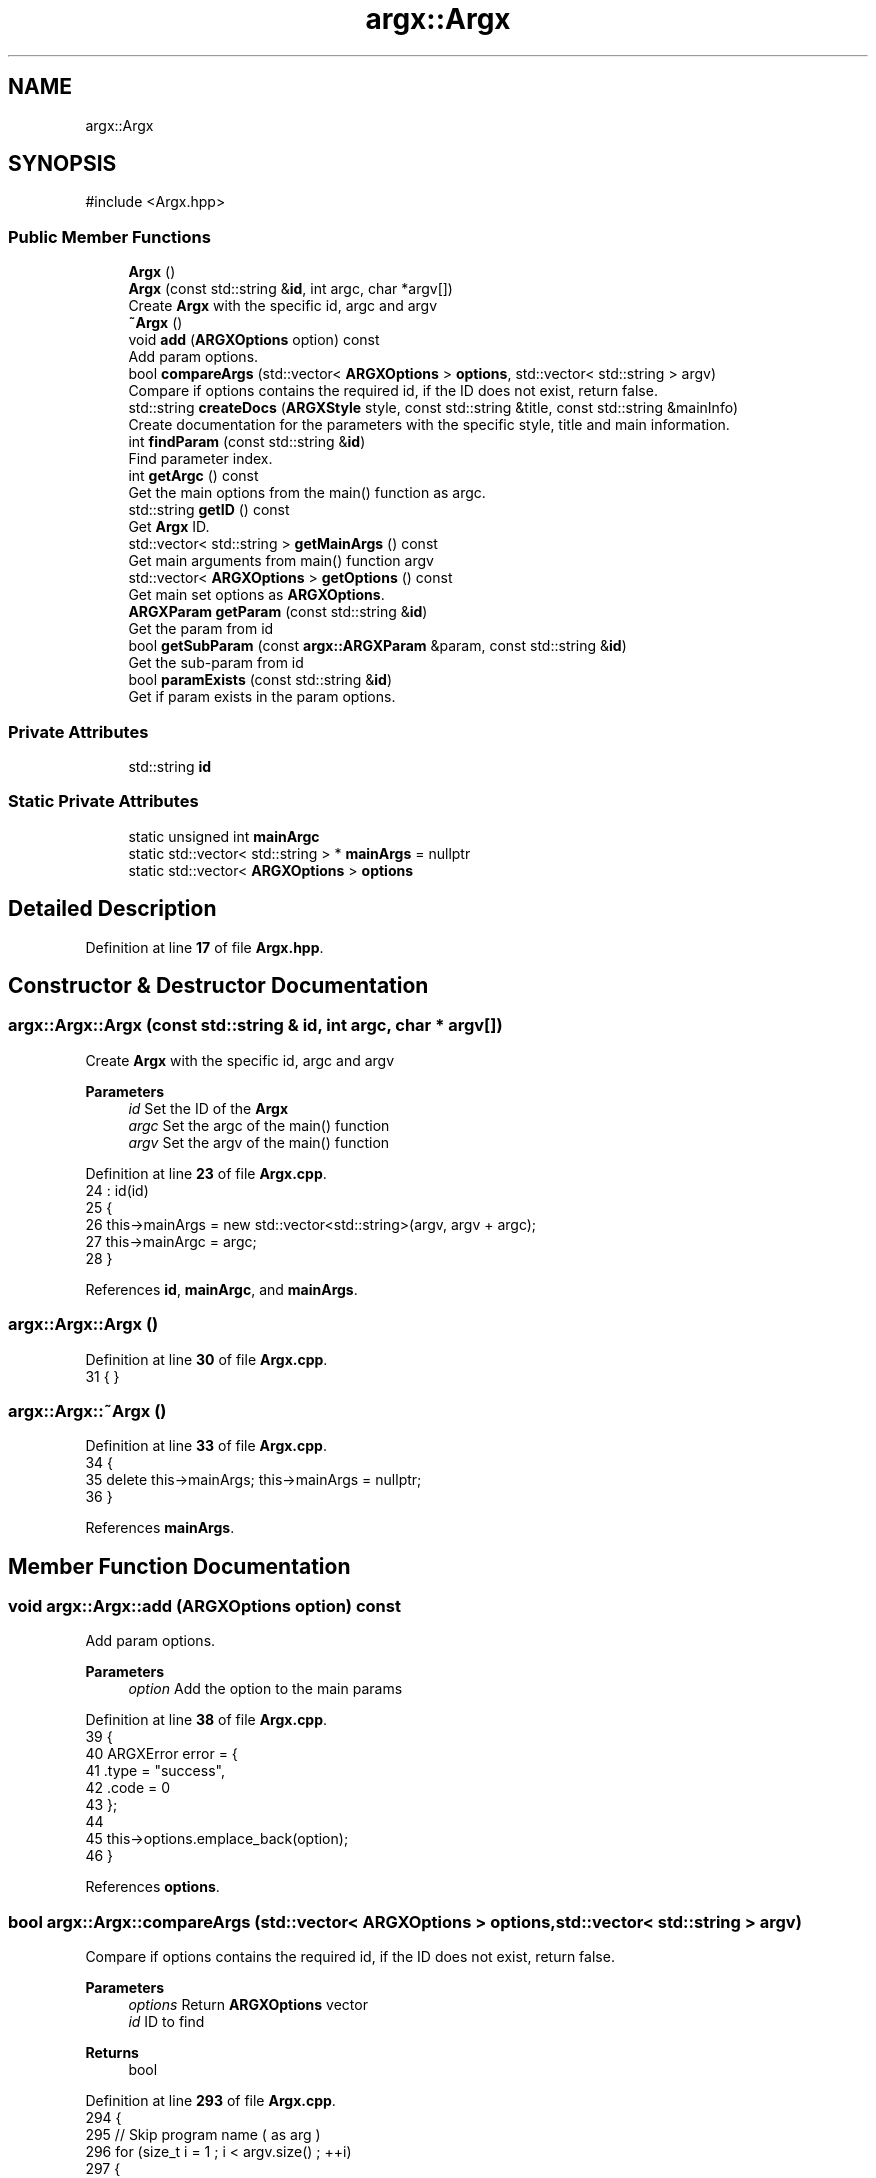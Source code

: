 .TH "argx::Argx" 3 "Version 1.0.0-build" "Argx" \" -*- nroff -*-
.ad l
.nh
.SH NAME
argx::Argx
.SH SYNOPSIS
.br
.PP
.PP
\fR#include <Argx\&.hpp>\fP
.SS "Public Member Functions"

.in +1c
.ti -1c
.RI "\fBArgx\fP ()"
.br
.ti -1c
.RI "\fBArgx\fP (const std::string &\fBid\fP, int argc, char *argv[])"
.br
.RI "Create \fBArgx\fP with the specific \fRid\fP, \fRargc\fP and \fRargv\fP "
.ti -1c
.RI "\fB~Argx\fP ()"
.br
.ti -1c
.RI "void \fBadd\fP (\fBARGXOptions\fP option) const"
.br
.RI "Add param options\&. "
.ti -1c
.RI "bool \fBcompareArgs\fP (std::vector< \fBARGXOptions\fP > \fBoptions\fP, std::vector< std::string > argv)"
.br
.RI "Compare if \fRoptions\fP contains the required \fRid\fP, if the ID does not exist, return false\&. "
.ti -1c
.RI "std::string \fBcreateDocs\fP (\fBARGXStyle\fP style, const std::string &title, const std::string &mainInfo)"
.br
.RI "Create documentation for the parameters with the specific style, title and main information\&. "
.ti -1c
.RI "int \fBfindParam\fP (const std::string &\fBid\fP)"
.br
.RI "Find parameter index\&. "
.ti -1c
.RI "int \fBgetArgc\fP () const"
.br
.RI "Get the main options from the \fRmain()\fP function as argc\&. "
.ti -1c
.RI "std::string \fBgetID\fP () const"
.br
.RI "Get \fBArgx\fP ID\&. "
.ti -1c
.RI "std::vector< std::string > \fBgetMainArgs\fP () const"
.br
.RI "Get main arguments from \fRmain()\fP function \fRargv\fP "
.ti -1c
.RI "std::vector< \fBARGXOptions\fP > \fBgetOptions\fP () const"
.br
.RI "Get main set options as \fBARGXOptions\fP\&. "
.ti -1c
.RI "\fBARGXParam\fP \fBgetParam\fP (const std::string &\fBid\fP)"
.br
.RI "Get the param from \fRid\fP "
.ti -1c
.RI "bool \fBgetSubParam\fP (const \fBargx::ARGXParam\fP &param, const std::string &\fBid\fP)"
.br
.RI "Get the sub-param from \fRid\fP "
.ti -1c
.RI "bool \fBparamExists\fP (const std::string &\fBid\fP)"
.br
.RI "Get if param exists in the param options\&. "
.in -1c
.SS "Private Attributes"

.in +1c
.ti -1c
.RI "std::string \fBid\fP"
.br
.in -1c
.SS "Static Private Attributes"

.in +1c
.ti -1c
.RI "static unsigned int \fBmainArgc\fP"
.br
.ti -1c
.RI "static std::vector< std::string > * \fBmainArgs\fP = nullptr"
.br
.ti -1c
.RI "static std::vector< \fBARGXOptions\fP > \fBoptions\fP"
.br
.in -1c
.SH "Detailed Description"
.PP 
Definition at line \fB17\fP of file \fBArgx\&.hpp\fP\&.
.SH "Constructor & Destructor Documentation"
.PP 
.SS "argx::Argx::Argx (const std::string & id, int argc, char * argv[])"

.PP
Create \fBArgx\fP with the specific \fRid\fP, \fRargc\fP and \fRargv\fP 
.PP
\fBParameters\fP
.RS 4
\fIid\fP Set the ID of the \fBArgx\fP 
.br
\fIargc\fP Set the \fRargc\fP of the \fRmain()\fP function 
.br
\fIargv\fP Set the \fRargv\fP of the \fRmain()\fP function 
.RE
.PP

.PP
Definition at line \fB23\fP of file \fBArgx\&.cpp\fP\&.
.nf
24         : id(id)
25     {
26         this\->mainArgs = new std::vector<std::string>(argv, argv + argc);
27         this\->mainArgc = argc;
28     }
.PP
.fi

.PP
References \fBid\fP, \fBmainArgc\fP, and \fBmainArgs\fP\&.
.SS "argx::Argx::Argx ()"

.PP
Definition at line \fB30\fP of file \fBArgx\&.cpp\fP\&.
.nf
31     { }
.PP
.fi

.SS "argx::Argx::~Argx ()"

.PP
Definition at line \fB33\fP of file \fBArgx\&.cpp\fP\&.
.nf
34     {
35         delete this\->mainArgs; this\->mainArgs = nullptr;
36     }
.PP
.fi

.PP
References \fBmainArgs\fP\&.
.SH "Member Function Documentation"
.PP 
.SS "void argx::Argx::add (\fBARGXOptions\fP option) const"

.PP
Add param options\&. 
.PP
\fBParameters\fP
.RS 4
\fIoption\fP Add the option to the main params 
.RE
.PP

.PP
Definition at line \fB38\fP of file \fBArgx\&.cpp\fP\&.
.nf
39     {
40         ARGXError error = {
41             \&.type = "success",
42             \&.code = 0
43         };
44 
45         this\->options\&.emplace_back(option);
46     }
.PP
.fi

.PP
References \fBoptions\fP\&.
.SS "bool argx::Argx::compareArgs (std::vector< \fBARGXOptions\fP > options, std::vector< std::string > argv)"

.PP
Compare if \fRoptions\fP contains the required \fRid\fP, if the ID does not exist, return false\&. 
.PP
\fBParameters\fP
.RS 4
\fIoptions\fP Return \fBARGXOptions\fP vector 
.br
\fIid\fP ID to find 
.RE
.PP
\fBReturns\fP
.RS 4
bool 
.RE
.PP

.PP
Definition at line \fB293\fP of file \fBArgx\&.cpp\fP\&.
.nf
294     {
295         // Skip program name ( as arg )
296         for (size_t i = 1 ; i < argv\&.size() ; ++i)
297         {
298             const std::string &arg = argv[i];
299 
300             bool found = false;
301             for (const auto &option : options)
302             {
303                 if (option\&.sparam == arg || option\&.param == arg)
304                 {
305                     found = true;
306                     break;
307                 }
308             }
309             if (!found)
310             {
311                 return false; // Unknown argument
312             }
313         }
314         return true; // All arguments are valid
315     }
.PP
.fi

.PP
References \fBoptions\fP\&.
.SS "std::string argx::Argx::createDocs (\fBARGXStyle\fP style, const std::string & title, const std::string & mainInfo)"

.PP
Create documentation for the parameters with the specific style, title and main information\&. 
.PP
\fBParameters\fP
.RS 4
\fIstyle\fP Set the style using \fBARGXStyle\fP 
.br
\fItitle\fP Title for docs 
.br
\fIMain\fP information 
.RE
.PP
\fBReturns\fP
.RS 4
std::string Documentation as a string 
.RE
.PP

.PP
Definition at line \fB225\fP of file \fBArgx\&.cpp\fP\&.
.nf
226     {
227         std::string contentStr;
228 
229         if (style == ARGXStyle::Professional)
230         {
231             for (const auto &x : this\->options)
232             {
233                 // Main option header line
234                 contentStr += "ID: " + x\&.id + "\\n";
235                 contentStr += "[ " + x\&.sparam + " | " + x\&.param;
236 
237                 if (x\&.hasSubParams && !x\&.subParams\&.empty())
238                 {
239                     contentStr += " [ ";
240 
241                     for (size_t i = 0; i < x\&.subParams\&.size(); ++i)
242                     {
243                         const auto &sub = x\&.subParams[i];
244 
245                         contentStr += sub\&.param;
246 
247                         if (i < x\&.subParams\&.size() \- 1) contentStr += " | ";
248                         else if (i <= x\&.subParams\&.size()) contentStr += ' ';
249                     }
250 
251                     contentStr += "] ] ";
252                 }
253 
254                 else contentStr += " ] ";
255 
256                 contentStr += x\&.info + "\\n";
257 
258                 // Print all sub\-options with sparam and param, aligned with ideographic spaces if there are
259                 if (x\&.hasSubParams && !x\&.subParams\&.empty())
260                 {
261                     for (const auto &sub : x\&.subParams)
262                     {
263                         // Create ideographic spaces matching the length of main param for alignment
264                         std::wstring wideSpaces(x\&.param\&.size(), L'\\u3000');
265                         std::wstring_convert<std::codecvt_utf8<wchar_t>> converter;
266                         std::string spacing = converter\&.to_bytes(wideSpaces);
267 
268                         contentStr += spacing + "  [ " + sub\&.sparam + " | " + sub\&.param + " ] " + sub\&.info + "\\n";
269                     }
270                 }
271             }
272         }
273 
274         else if (style == ARGXStyle::Simple)
275         {
276             for (const auto &x : this\->options)
277             {
278                 contentStr += x\&.sparam + ", " + x\&.param + " \- " + x\&.info + "\\n";
279 
280                 if (x\&.hasSubParams && !x\&.subParams\&.empty())
281                 {
282                     for (const auto &sub : x\&.subParams)
283                     {
284                         contentStr += "  " + sub\&.sparam + ", " + sub\&.param + " \- " + sub\&.info + "\\n";
285                     }
286                 }
287             }
288         } // ARGXStyle
289 
290         return title + "\\n" + mainInfo + "\\n" + contentStr;
291     }
.PP
.fi

.PP
References \fBoptions\fP, \fBargx::Professional\fP, and \fBargx::Simple\fP\&.
.SS "int argx::Argx::findParam (const std::string & id)"

.PP
Find parameter index\&. 
.PP
Definition at line \fB48\fP of file \fBArgx\&.cpp\fP\&.
.nf
49     {
50         // First check if it's a main parameter
51         for (size_t i = 0; i < this\->options\&.size(); i++)
52         {
53             if (this\->options[i]\&.id == id)
54             {
55                 // Check if this main parameter exists in arguments
56                 for (const std::string &arg : *this\->mainArgs)
57                 {
58                     if (arg == this\->options[i]\&.param || arg == this\->options[i]\&.sparam)
59                     {
60                         return static_cast<int>(i);
61                     }
62                 }
63             }
64         }
65 
66         // Then look for sub\-parameters
67         for (const auto &opt : this\->options)
68         {
69             // Check if the parent option exists in the arguments
70             bool parentExists = false;
71 
72             for (const std::string &arg : *this\->mainArgs)
73             {
74                 if (arg == opt\&.param || arg == opt\&.sparam)
75                 {
76                     parentExists = true;
77                     break;
78                 }
79             }
80 
81             if (parentExists)
82             {
83                 // Find the index of the requested sub\-parameter
84                 for (size_t i = 0; i < opt\&.subParams\&.size(); i++)
85                 {
86                     if (opt\&.subParams[i]\&.id == id) return static_cast<int>(i);
87                 }
88             }
89         }
90 
91         return \-1; // Not found
92     }
.PP
.fi

.PP
References \fBmainArgs\fP, and \fBoptions\fP\&.
.PP
Referenced by \fBgetSubParam()\fP, and \fBparamExists()\fP\&.
.SS "int argx::Argx::getArgc () const"

.PP
Get the main options from the \fRmain()\fP function as argc\&. 
.PP
\fBReturns\fP
.RS 4
int Number of params including the executable param 
.RE
.PP

.PP
Definition at line \fB320\fP of file \fBArgx\&.cpp\fP\&.
.nf
321     { return this\->mainArgc; }
.PP
.fi

.PP
References \fBmainArgc\fP\&.
.SS "std::string argx::Argx::getID () const"

.PP
Get \fBArgx\fP ID\&. 
.PP
\fBReturns\fP
.RS 4
std::string \fBArgx\fP ID 
.RE
.PP

.PP
Definition at line \fB326\fP of file \fBArgx\&.cpp\fP\&.
.nf
327     { return this\->id; }
.PP
.fi

.PP
References \fBid\fP\&.
.SS "std::vector< std::string > argx::Argx::getMainArgs () const"

.PP
Get main arguments from \fRmain()\fP function \fRargv\fP 
.PP
\fBReturns\fP
.RS 4
std::vector<std::string> Vector of strings for main arguments from \fRargv\fP 
.RE
.PP

.PP
Definition at line \fB317\fP of file \fBArgx\&.cpp\fP\&.
.nf
318     { return *this\->mainArgs; }
.PP
.fi

.PP
References \fBmainArgs\fP\&.
.SS "std::vector< \fBARGXOptions\fP > argx::Argx::getOptions () const"

.PP
Get main set options as \fBARGXOptions\fP\&. 
.PP
\fBReturns\fP
.RS 4
std::vector<ARGXOptions> Options to return 
.RE
.PP

.PP
Definition at line \fB323\fP of file \fBArgx\&.cpp\fP\&.
.nf
324     { return this\->options; }
.PP
.fi

.PP
References \fBoptions\fP\&.
.SS "\fBARGXParam\fP argx::Argx::getParam (const std::string & id)"

.PP
Get the param from \fRid\fP 
.PP
\fBParameters\fP
.RS 4
\fIid\fP The ID to get 
.RE
.PP
\fBReturns\fP
.RS 4
\fBARGXParam\fP Returnted parameter to get 
.RE
.PP

.PP
Definition at line \fB103\fP of file \fBArgx\&.cpp\fP\&.
.nf
104     {
105         if (this\->mainArgc <= 1) return {};
106 
107         ARGXParam result;
108 
109         // First, check if this is a top\-level option
110         for (const auto &opt : this\->options)
111         {
112             if (opt\&.id == id)
113             {
114                 // Find the position of the main option in arguments
115                 int mainOptionPos = \-1;
116 
117                 for (size_t i = 0; i < this\->mainArgs\->size(); ++i)
118                 {
119                     if ((*this\->mainArgs)[i] == opt\&.param || (*this\->mainArgs)[i] == opt\&.sparam)
120                     {
121                         result\&.exists = true;
122                         mainOptionPos = i;
123                         break;
124                     }
125                 }
126 
127                 if (result\&.exists)
128                 {
129                     if (opt\&.hasSubParams)
130                     {
131                         // Check each sub\-parameter
132                         for (const auto &sub : opt\&.subParams)
133                         {
134                             bool subMatched = false;
135 
136                             // Look for sub\-parameters after the main option
137                             for (size_t i = mainOptionPos + 1; i < this\->mainArgs\->size(); ++i)
138                             {
139                                 if ((*this\->mainArgs)[i] == sub\&.param || (*this\->mainArgs)[i] == sub\&.sparam)
140                                 {
141                                     subMatched = true;
142                                     break;
143                                 }
144                             }
145 
146                             result\&.subExists\&.push_back(subMatched);
147                         }
148                     }
149 
150                     return result;
151                 }
152             }
153         }
154 
155         // If not found as top\-level, check if it's a sub\-parameter
156         for (const auto &opt : this\->options)
157         {
158             // Find if the parent option exists and get its position
159             size_t parentPos = \-1;
160 
161             for (size_t i = 0; i < this\->mainArgs\->size(); ++i)
162             {
163                 if ((*this\->mainArgs)[i] == opt\&.param || (*this\->mainArgs)[i] == opt\&.sparam)
164                 {
165                     parentPos = i;
166                     break;
167                 }
168             }
169 
170             if (parentPos > \-1 && opt\&.hasSubParams)
171             {
172                 // Check if the requested sub\-parameter exists after the parent
173                 for (const auto &sub : opt\&.subParams)
174                 {
175                     if (sub\&.id == id)
176                     {
177                         for (size_t i = parentPos + 1; i < this\->mainArgs\->size(); ++i)
178                         {
179                             if ((*this\->mainArgs)[i] == sub\&.param || (*this\->mainArgs)[i] == sub\&.sparam)
180                             {
181                                 result\&.exists = true;
182                                 break;
183                             }
184                         }
185 
186                         if (!result\&.exists && parentPos + 1 < this\->mainArgs\->size())
187                         {
188                             std::string nextArg = (*this\->mainArgs)[parentPos + 1];
189 
190                             if (nextArg == sub\&.param || nextArg == sub\&.sparam) result\&.exists = true;
191                         }
192 
193                         // Handle any sub\-sub\-parameters if they exist
194                         if (result\&.exists && sub\&.hasSubParams)
195                         {
196                             for (const auto &subsub : sub\&.subParams)
197                             {
198                                 bool subsubMatched = false;
199 
200                                 for (size_t i = 0; i < this\->mainArgs\->size(); ++i)
201                                 {
202                                     if ((*this\->mainArgs)[i] == subsub\&.param || (*this\->mainArgs)[i] == subsub\&.sparam)
203                                     {
204                                         subsubMatched = true;
205                                         break;
206                                     }
207                                 }
208 
209                                 result\&.subExists\&.push_back(subsubMatched);
210                             }
211                         }
212 
213                         return result;
214                     }
215                 }
216             }
217         }
218 
219         return result;
220     }
.PP
.fi

.PP
References \fBargx::ARGXParam::exists\fP, \fBmainArgc\fP, \fBmainArgs\fP, \fBoptions\fP, and \fBargx::ARGXParam::subExists\fP\&.
.SS "bool argx::Argx::getSubParam (const \fBargx::ARGXParam\fP & param, const std::string & id)"

.PP
Get the sub-param from \fRid\fP 
.PP
\fBParameters\fP
.RS 4
\fIparam\fP Original param 
.br
\fIid\fP The ID to get 
.RE
.PP
\fBReturns\fP
.RS 4
bool 
.RE
.PP

.PP
Definition at line \fB222\fP of file \fBArgx\&.cpp\fP\&.
.nf
223     { return this\->paramExists(id) && param\&.subExists[this\->findParam(id)]; }
.PP
.fi

.PP
References \fBfindParam()\fP, \fBparamExists()\fP, and \fBargx::ARGXParam::subExists\fP\&.
.SS "bool argx::Argx::paramExists (const std::string & id)"

.PP
Get if param exists in the param options\&. 
.PP
\fBParameters\fP
.RS 4
\fIid\fP ID to get 
.RE
.PP
\fBReturns\fP
.RS 4
bool 
.RE
.PP

.PP
Definition at line \fB94\fP of file \fBArgx\&.cpp\fP\&.
.nf
95     {
96         if (this\->findParam(id) >= 0) return true;;
97 
98         return false;
99     }
.PP
.fi

.PP
References \fBfindParam()\fP\&.
.PP
Referenced by \fBgetSubParam()\fP\&.
.SH "Member Data Documentation"
.PP 
.SS "std::string argx::Argx::id\fR [private]\fP"

.PP
Definition at line \fB20\fP of file \fBArgx\&.hpp\fP\&.
.PP
Referenced by \fBArgx()\fP, and \fBgetID()\fP\&.
.SS "unsigned int argx::Argx::mainArgc\fR [static]\fP, \fR [private]\fP"

.PP
Definition at line \fB25\fP of file \fBArgx\&.hpp\fP\&.
.PP
Referenced by \fBArgx()\fP, \fBgetArgc()\fP, and \fBgetParam()\fP\&.
.SS "std::vector< std::string > * argx::Argx::mainArgs = nullptr\fR [static]\fP, \fR [private]\fP"

.PP
Definition at line \fB23\fP of file \fBArgx\&.hpp\fP\&.
.PP
Referenced by \fBArgx()\fP, \fB~Argx()\fP, \fBfindParam()\fP, \fBgetMainArgs()\fP, and \fBgetParam()\fP\&.
.SS "std::vector< \fBARGXOptions\fP > argx::Argx::options\fR [static]\fP, \fR [private]\fP"

.PP
Definition at line \fB22\fP of file \fBArgx\&.hpp\fP\&.
.PP
Referenced by \fBadd()\fP, \fBcompareArgs()\fP, \fBcreateDocs()\fP, \fBfindParam()\fP, \fBgetOptions()\fP, and \fBgetParam()\fP\&.

.SH "Author"
.PP 
Generated automatically by Doxygen for Argx from the source code\&.
